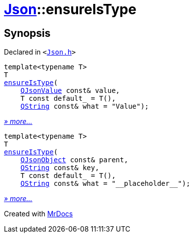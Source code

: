 [#Json-ensureIsType]
= xref:Json.adoc[Json]::ensureIsType
:relfileprefix: ../
:mrdocs:


== Synopsis

Declared in `&lt;https://github.com/PrismLauncher/PrismLauncher/blob/develop/launcher/Json.h#L156[Json&period;h]&gt;`

[source,cpp,subs="verbatim,replacements,macros,-callouts"]
----
template&lt;typename T&gt;
T
xref:Json/ensureIsType-0c.adoc[ensureIsType](
    xref:QJsonValue.adoc[QJsonValue] const& value,
    T const default&lowbar; = T(),
    xref:QString.adoc[QString] const& what = &quot;Value&quot;);
----

[.small]#xref:Json/ensureIsType-0c.adoc[_» more..._]#

[source,cpp,subs="verbatim,replacements,macros,-callouts"]
----
template&lt;typename T&gt;
T
xref:Json/ensureIsType-0a.adoc[ensureIsType](
    xref:QJsonObject.adoc[QJsonObject] const& parent,
    xref:QString.adoc[QString] const& key,
    T const default&lowbar; = T(),
    xref:QString.adoc[QString] const& what = &quot;&lowbar;&lowbar;placeholder&lowbar;&lowbar;&quot;);
----

[.small]#xref:Json/ensureIsType-0a.adoc[_» more..._]#



[.small]#Created with https://www.mrdocs.com[MrDocs]#
